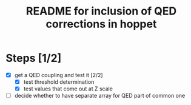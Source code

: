 #+TITLE: README for inclusion of QED corrections in hoppet

* Steps [1/2]

  - [X] get a QED coupling and test it [2/2]
    - [X] test threshold determination
    - [X] test values that come out at Z scale

  - [ ] decide whether to have separate array for QED part of common
    one 

